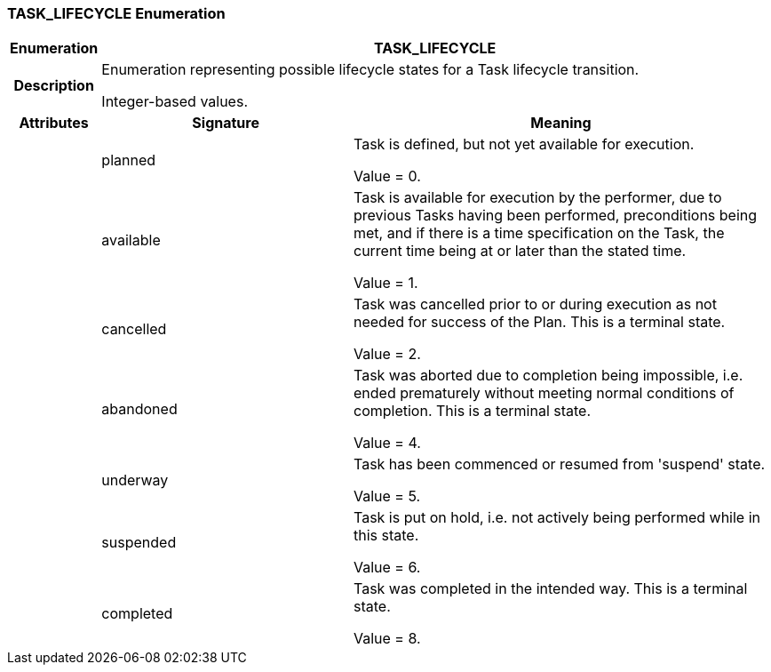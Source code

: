 === TASK_LIFECYCLE Enumeration

[cols="^1,3,5"]
|===
h|*Enumeration*
2+^h|*TASK_LIFECYCLE*

h|*Description*
2+a|Enumeration representing possible lifecycle states for a Task lifecycle transition.

Integer-based values.

h|*Attributes*
^h|*Signature*
^h|*Meaning*

h|
|planned
a|Task is defined, but not yet available for execution.

Value = 0.

h|
|available
a|Task is available for execution by the performer, due to previous Tasks having been performed, preconditions being met, and if there is a time specification on the Task, the current time being at or later than the stated time.

Value = 1.

h|
|cancelled
a|Task was cancelled prior to or during execution as not needed for success of the Plan. This is a terminal state.

Value = 2.

h|
|abandoned
a|Task was aborted due to completion being impossible, i.e. ended prematurely without meeting normal conditions of completion. This is a terminal state.

Value = 4.

h|
|underway
a|Task has been commenced or resumed from 'suspend' state.

Value = 5.

h|
|suspended
a|Task is put on hold, i.e. not actively being performed while in this state.

Value = 6.

h|
|completed
a|Task was completed in the intended way. This is a terminal state.

Value = 8.
|===
